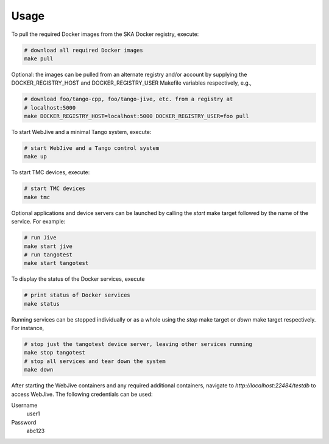 Usage
=====

To pull the required Docker images from the SKA Docker registry, execute:

.. code-block:: console

   # download all required Docker images
   make pull

Optional: the images can be pulled from an alternate registry and/or
account by supplying the DOCKER_REGISTRY_HOST and DOCKER_REGISTRY_USER
Makefile variables respectively, e.g.,

.. code-block:: console

   # download foo/tango-cpp, foo/tango-jive, etc. from a registry at
   # localhost:5000
   make DOCKER_REGISTRY_HOST=localhost:5000 DOCKER_REGISTRY_USER=foo pull

To start WebJive and a minimal Tango system, execute:

.. code-block:: console

   # start WebJive and a Tango control system
   make up

To start TMC devices, execute:

.. code-block:: console

   # start TMC devices
   make tmc

Optional applications and device servers can be launched by calling the
*start* make target followed by the name of the service. For example:

.. code-block:: console

   # run Jive
   make start jive
   # run tangotest
   make start tangotest

To display the status of the Docker services, execute

.. code-block:: console

   # print status of Docker services
   make status

Running services can be stopped individually or as a whole using the
*stop* make target or *down* make target respectively. For instance,

.. code-block:: console

   # stop just the tangotest device server, leaving other services running
   make stop tangotest
   # stop all services and tear down the system
   make down

After starting the WebJive containers and any required additional containers, navigate to
`http://localhost:22484/testdb` to access WebJive. The following credentials can be used:

Username
    user1

Password
    abc123
